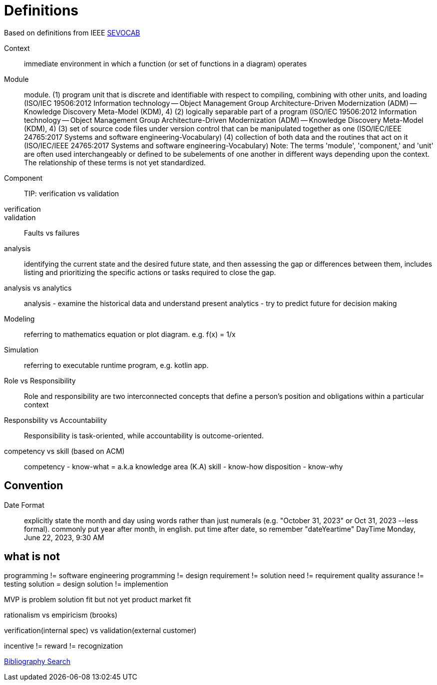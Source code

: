 = Definitions
:navtitle: Definitions


Based on definitions from IEEE
https://pascal.computer.org/[SEVOCAB]

Context:: immediate environment in which a function (or set of functions in a diagram) operates

Module:: module. (1) program unit that is discrete and identifiable with respect to compiling, combining with other units, and loading (ISO/IEC 19506:2012 Information technology -- Object Management Group Architecture-Driven Modernization (ADM) -- Knowledge Discovery Meta-Model (KDM), 4) (2) logically separable part of a program (ISO/IEC 19506:2012 Information technology -- Object Management Group Architecture-Driven Modernization (ADM) -- Knowledge Discovery Meta-Model (KDM), 4) (3) set of source code files under version control that can be manipulated together as one (ISO/IEC/IEEE 24765:2017 Systems and software engineering-Vocabulary) (4) collection of both data and the routines that act on it (ISO/IEC/IEEE 24765:2017 Systems and software engineering-Vocabulary) Note: The terms 'module', 'component,' and 'unit' are often used interchangeably or defined to be subelements of one another in different ways depending upon the context. The relationship of these terms is not yet standardized.

Component::

TIP: verification vs validation

verification::

validation::

Faults vs failures

analysis::
identifying the current state and the desired future state, and then assessing the gap or differences between them, includes listing and prioritizing the specific actions or tasks required to close the gap.

analysis vs analytics::
analysis - examine the historical data and understand present
analytics - try to predict future for decision making

Modeling::
    referring to mathematics equation or plot diagram. e.g. f(x) = 1/x

Simulation::
    referring to executable runtime program, e.g. kotlin app.

Role vs Responsibility::
Role and responsibility are two interconnected concepts that define a person's position and obligations within a particular context

Responsbility vs Accountability::
Responsibility is task-oriented, while accountability is outcome-oriented.


competency vs skill (based on ACM)::
competency - know-what = a.k.a  knowledge area (K.A)
skill - know-how
disposition - know-why

== Convention
Date Format::
explicitly state the month and day using words rather than just numerals (e.g. "October 31, 2023" or Oct 31, 2023 --less formal).
commonly put year after month, in english.
put time after date, so remember "dateYeartime" DayTime
Monday, June 22, 2023, 9:30 AM



== what is not
programming != software engineering
programming != design
requirement != solution
need != requirement
quality assurance != testing
solution = design
solution != implemention

MVP is problem solution fit but not yet product market fit

rationalism vs empiricism (brooks)

verification(internal spec) vs validation(external customer)

incentive != reward != recognization

https://zbib.org/[Bibliography Search]


